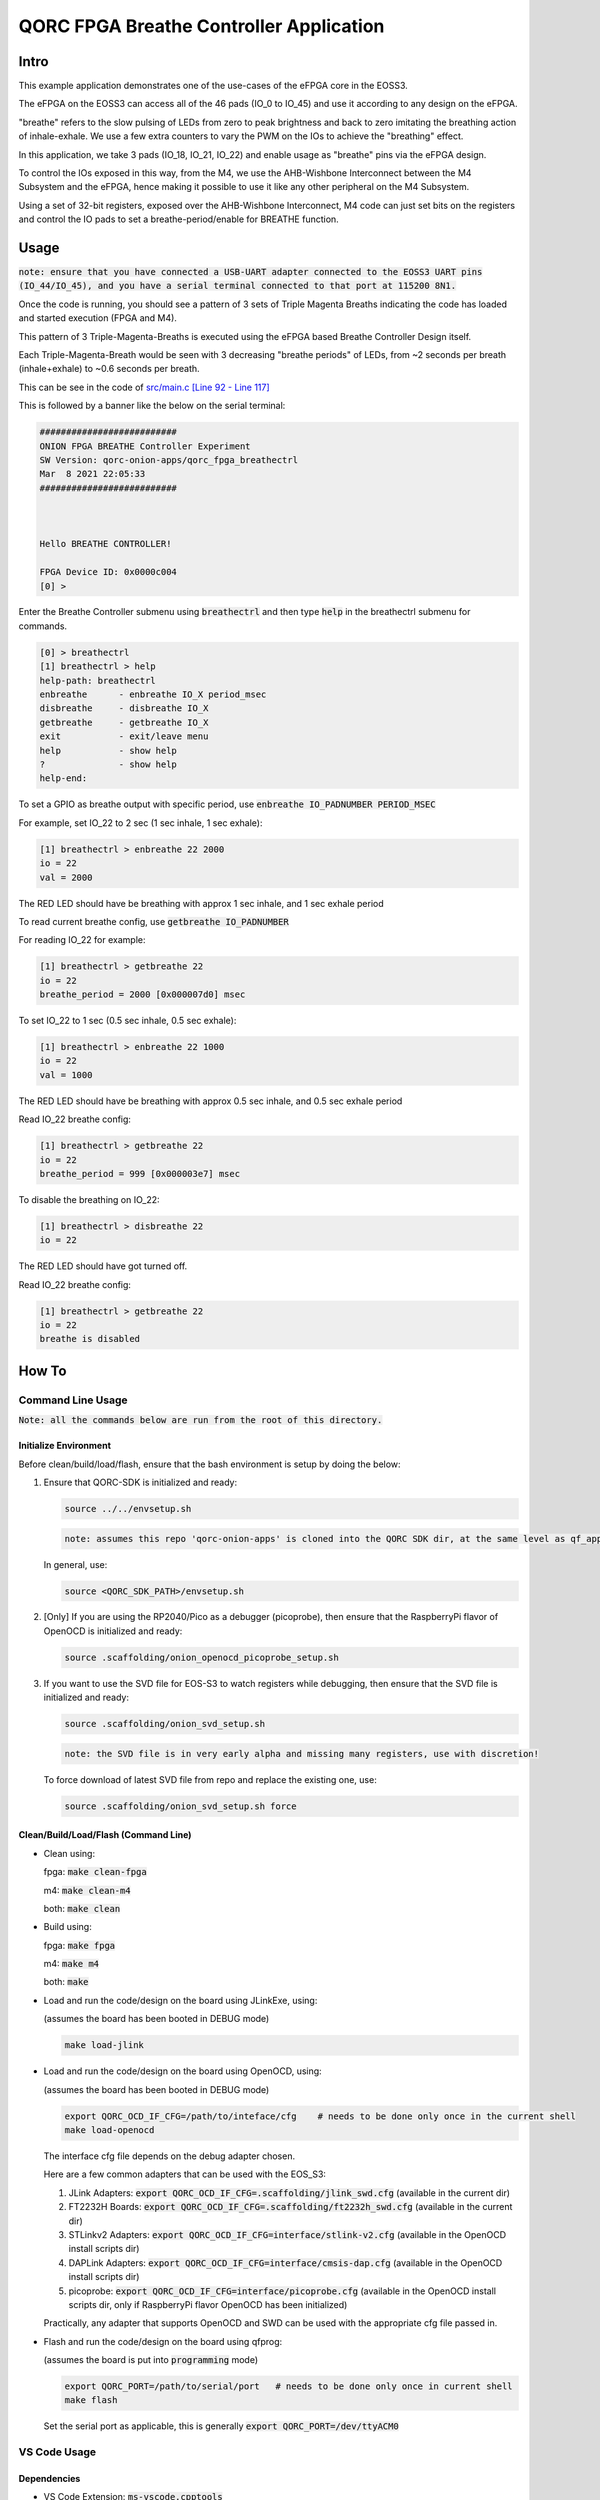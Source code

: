 QORC FPGA Breathe Controller Application
========================================


Intro
-----

This example application demonstrates one of the use-cases of the eFPGA core in the EOSS3.

The eFPGA on the EOSS3 can access all of the 46 pads (IO_0 to IO_45) and use it according 
to any design on the eFPGA.

"breathe" refers to the slow pulsing of LEDs from zero to peak brightness and back to zero 
imitating the breathing action of inhale-exhale. We use a few extra counters to vary the PWM 
on the IOs to achieve the "breathing" effect.

In this application, we take 3 pads (IO_18, IO_21, IO_22) and enable usage as "breathe" pins 
via the eFPGA design. 

To control the IOs exposed in this way, from the M4, we use the AHB-Wishbone Interconnect 
between the M4 Subsystem and the eFPGA, hence making it possible to use it like any other 
peripheral on the M4 Subsystem.

Using a set of 32-bit registers, exposed over the AHB-Wishbone Interconnect, M4 code can 
just set bits on the registers and control the IO pads to set a breathe-period/enable for 
BREATHE function.


Usage
-----

:code:`note: ensure that you have connected a USB-UART adapter connected to the EOSS3 UART pins (IO_44/IO_45), and you have a serial terminal connected to that port at 115200 8N1.`

Once the code is running, you should see a pattern of 3 sets of Triple Magenta Breaths 
indicating the code has loaded and started execution (FPGA and M4).

This pattern of 3 Triple-Magenta-Breaths is executed using the eFPGA based Breathe Controller Design itself.

Each Triple-Magenta-Breath would be seen with 3 decreasing "breathe periods" of LEDs, from ~2 seconds 
per breath (inhale+exhale) to ~0.6 seconds per breath.

This can be see in the code of `src/main.c [Line 92 - Line 117] <src/main.c#L92-L117>`__


This is followed by a banner like the below on the serial terminal:

.. code-block:: none

  ##########################
  ONION FPGA BREATHE Controller Experiment
  SW Version: qorc-onion-apps/qorc_fpga_breathectrl
  Mar  8 2021 22:05:33
  ##########################
  
  
  
  Hello BREATHE CONTROLLER!
  
  FPGA Device ID: 0x0000c004
  [0] > 

  

Enter the Breathe Controller submenu using :code:`breathectrl` and then type :code:`help` in the breathectrl submenu for commands.

.. code-block:: none

  
  [0] > breathectrl
  [1] breathectrl > help
  help-path: breathectrl
  enbreathe      - enbreathe IO_X period_msec
  disbreathe     - disbreathe IO_X
  getbreathe     - getbreathe IO_X
  exit           - exit/leave menu
  help           - show help
  ?              - show help
  help-end:


To set a GPIO as breathe output with specific period, use :code:`enbreathe IO_PADNUMBER PERIOD_MSEC`

For example, set IO_22 to 2 sec (1 sec inhale, 1 sec exhale):

.. code-block:: none

  [1] breathectrl > enbreathe 22 2000
  io = 22
  val = 2000

The RED LED should have be breathing with approx 1 sec inhale, and 1 sec exhale period

To read current breathe config, use :code:`getbreathe IO_PADNUMBER`

For reading IO_22 for example:

.. code-block:: none
  
  [1] breathectrl > getbreathe 22
  io = 22
  breathe_period = 2000 [0x000007d0] msec



To set IO_22 to 1 sec (0.5 sec inhale, 0.5 sec exhale):

.. code-block:: none

  [1] breathectrl > enbreathe 22 1000
  io = 22
  val = 1000

The RED LED should have be breathing with approx 0.5 sec inhale, and 0.5 sec exhale period

Read IO_22 breathe config:

.. code-block:: none
  
  [1] breathectrl > getbreathe 22
  io = 22
  breathe_period = 999 [0x000003e7] msec


To disable the breathing on IO_22:

.. code-block:: none

  [1] breathectrl > disbreathe 22
  io = 22

The RED LED should have got turned off.

Read IO_22 breathe config:

.. code-block:: none
  
  [1] breathectrl > getbreathe 22
  io = 22
  breathe is disabled


How To
------

Command Line Usage
~~~~~~~~~~~~~~~~~~

:code:`Note: all the commands below are run from the root of this directory.`

Initialize Environment
**********************

Before clean/build/load/flash, ensure that the bash environment is setup by doing the below:

1. Ensure that QORC-SDK is initialized and ready:

   .. code-block:: bash

     source ../../envsetup.sh

   .. code-block:: none

     note: assumes this repo 'qorc-onion-apps' is cloned into the QORC SDK dir, at the same level as qf_apps

   In general, use:

   .. code-block:: none

     source <QORC_SDK_PATH>/envsetup.sh

2. [Only] If you are using the RP2040/Pico as a debugger (picoprobe), then ensure that the RaspberryPi
   flavor of OpenOCD is initialized and ready:

   .. code-block:: bash

     source .scaffolding/onion_openocd_picoprobe_setup.sh

3. If you want to use the SVD file for EOS-S3 to watch registers while debugging, then ensure that
   the SVD file is initialized and ready:

   .. code-block:: bash

     source .scaffolding/onion_svd_setup.sh

   .. code-block:: none

     note: the SVD file is in very early alpha and missing many registers, use with discretion!

   To force download of latest SVD file from repo and replace the existing one, use:

   .. code-block:: bash

     source .scaffolding/onion_svd_setup.sh force


Clean/Build/Load/Flash (Command Line)
*************************************

- Clean using:

  fpga: :code:`make clean-fpga`

  m4: :code:`make clean-m4`

  both: :code:`make clean`

- Build using:

  fpga: :code:`make fpga`

  m4: :code:`make m4`

  both: :code:`make`

- Load and run the code/design on the board using JLinkExe, using:

  (assumes the board has been booted in DEBUG mode)

  .. code-block:: bash

    make load-jlink

- Load and run the code/design on the board using OpenOCD, using:

  (assumes the board has been booted in DEBUG mode)

  .. code-block:: bash

    export QORC_OCD_IF_CFG=/path/to/inteface/cfg    # needs to be done only once in the current shell
    make load-openocd

  The interface cfg file depends on the debug adapter chosen.

  Here are a few common adapters that can be used with the EOS_S3:
  
  1. JLink Adapters: :code:`export QORC_OCD_IF_CFG=.scaffolding/jlink_swd.cfg` (available in the current dir)
  2. FT2232H Boards: :code:`export QORC_OCD_IF_CFG=.scaffolding/ft2232h_swd.cfg` (available in the current dir)
  3. STLinkv2 Adapters: :code:`export QORC_OCD_IF_CFG=interface/stlink-v2.cfg` (available in the OpenOCD install scripts dir)
  4. DAPLink Adapters: :code:`export QORC_OCD_IF_CFG=interface/cmsis-dap.cfg` (available in the OpenOCD install scripts dir)
  5. picoprobe: :code:`export QORC_OCD_IF_CFG=interface/picoprobe.cfg` (available in the OpenOCD install scripts dir, only if RaspberryPi flavor OpenOCD has been initialized)

  Practically, any adapter that supports OpenOCD and SWD can be used with the appropriate cfg file passed in.

- Flash and run the code/design on the board using qfprog:
  
  (assumes the board is put into :code:`programming` mode)

  .. code-block:: bash

    export QORC_PORT=/path/to/serial/port   # needs to be done only once in current shell
    make flash

  Set the serial port as applicable, this is generally :code:`export QORC_PORT=/dev/ttyACM0`


VS Code Usage
~~~~~~~~~~~~~

Dependencies
************

- | VS Code Extension: :code:`ms-vscode.cpptools`
  | link: https://marketplace.visualstudio.com/items?itemName=ms-vscode.cpptools
  | why: C/C++ Intellisense, Debugging
  |

- | VS Code Extension: :code:`marus25.cortex-debug`
  | link: https://marketplace.visualstudio.com/items?itemName=marus25.cortex-debug
  | why: Cortex-M Debug Launch Configuration
  |

- | VS Code Extension: :code:`augustocdias.tasks-shell-input`
  | link: https://marketplace.visualstudio.com/items?itemName=augustocdias.tasks-shell-input
  | why: Scan serial-ports for :code:`flash` task, Select FPGA '.openocd' file for :code:`Debug (OpenOCD)` debug launch config
  |


Initialize Project Configuration
********************************

The first time the project is going to be used from VS Code, we need to do the following:

1. copy :code:`.vscode/settings.template.jsonc` as :code:`.vscode/settings.json`

   Ensure the following variables are correctly defined:

   .. code-block:: none

     "qorc_sdk_path" : "${workspaceFolder}/../..",

   In VS Code:

   :code:`${env:HOME}` refers to $HOME of the current user

   :code:`${workspaceFolder}` refers to the current directory

   Remaining variables don't need to be changed.

2. Open the current directory in VS Code using :code:`File > Open Folder` menu
   
   - To be able to run the 'flash' task or 'Debug (OpenOCD)' launch config, remember to install the extension: :code:`augustocdias.tasks-shell-input`
     
   - To be able to 'debug' the code with gdb, remember to install the extension: :code:`marus25.cortex-debug`

   On opening the folder, VS Code should prompt to install these "recommended extensions", if not already installed, 
   select :code:`Install All` to automatically install them.


Clean/Build/Load/Flash (VS Code)
********************************

Any "task" can be run in VS Code using the :code:`Terminal > Run Task` menu, which shows a drop down list of tasks

-OR-

Using keyboard shortcuts: :code:`ctrl+p` and then type :code:`task<space>`, which shows a drop down list of tasks

- Clean using:
  
  - fpga: run the :code:`clean-fpga` task
  - m4: run the :code:`clean-m4` task
  - both: run the :code:`clean` task

- Build using:

  - fpga: run the :code:`build-fpga` task
  - m4: run the :code:`build-m4` task
  - both: run the :code:`build` task

- Load and run the code/design on the board using JLinkExe, using:
  
  (assumes the board has been booted in DEBUG mode)

  run the :code:`load (JLink)` task

- Load and run the code/design on the board using OpenOCD, using:

  (assumes the board has been booted in DEBUG mode)

  run the :code:`load (OpenOCD)` task

  This will show a drop down menu with the options of debug adapters currently tested:

  - JLink Adapters :code:`.scaffolding/jlink_swd.cfg`
  - FT2232H Boards :code:`.scaffolding/ft2232h_swd.cfg`
  - STLinkv2 Adapters :code:`interface/stlink-v2.cfg`
  - DAPLink Adapters :code:`interface/cmsis-dap.cfg`

  select the appropriate one.

- Load and run the code/design on the board using OpenOCD and picoprobe, using:

  (assumes the board has been booted in DEBUG mode)

  run the :code:`load (OpenOCD-picoprobe)` task

- Flash and run the code/design on the board using qfprog:

  (assumes the board is put into :code:`programming` mode)

  run the :code:`flash` task

  This will show a 'pickstring' drop down menu with the available serial ports in the system, select the appropriate one.
  
  (This is usually :code:`/dev/ttyACM0`)

- :code:`load-fpga-debug (JLink)` : This is a special task required only while debugging the code with JLink.

  Refer to the Debug sections for details.

- :code:`x-get-ports` : this is an **internal** task, which is used by the :code:`flash` task to obtain a list of
  available serial ports on the system to use for flashing. This list is displayed to the user as a 'pickstring'
  dropdown menu, as described in the :code:`flash` task above.


Debug
*****

- Debug the code via JLink :

  1. To bring up the :code:`Run and Debug` view, select the Run icon in the Activity Bar on the side of VS Code.
  
  2. Select :code:`Debug (JLink)` from the drop down at the top of the side bar
  
  3. Start Debugging by clicking the green :code:`Play Button`
  
  4. The code should load and break at :code:`main()`
  
  5. Run the :code:`load-fpga-debug (JLink)` task at this point, to load the FPGA design
  
  6. Resume/Continue debugging using the blue :code:`Continue/Break` button at the top or using :code:`F8`


- Debug the code via OpenOCD :

  1. To bring up the :code:`Run and Debug` view, select the Run icon in the Activity Bar on the side of VS Code.
  
  2. Select :code:`Debug (OpenOCD)` from the drop down at the top of the side bar
  
  3. Start Debugging by clicking the green :code:`Play Button`
  
  4. A drop-down menu appears to select the debug adapter being used, currently the choices are:
   
     - :code:`.scaffolding/jlink_swd.cfg`
     - :code:`.scaffolding/ft2232h_swd.cfg`
     - :code:`interface/stlink-v2.cfg`
     - :code:`interface/cmsis-dap.cfg`

     More can be added in the :code:`launch.json` file.
     
     Select the appropriate one.

  5. The fpga bitstream (.openocd) should get loaded, then the m4 code should load and break at :code:`main()`
  
  6. Resume/Continue debugging using the blue :code:`Continue/Break` button at the top or using :code:`F8`


- Debug the code via OpenOCD and picoprobe :

  1. To bring up the :code:`Run and Debug` view, select the Run icon in the Activity Bar on the side of VS Code.
  
  2. Select :code:`Debug (OpenOCD-picoprobe)` from the drop down at the top of the side bar
  
  3. Start Debugging by clicking the green :code:`Play Button`
  
  4. The fpga bitstream (.openocd) should get loaded, then the m4 code should load and break at :code:`main()`
  
  5. Resume/Continue debugging using the blue :code:`Continue/Break` button at the top or using :code:`F8`


- Common Debugging Steps with the :code:`Cortex-Debug` extension in VS Code:

  1. Place breakpoints in the code by clicking near the line number
  
  2.  Use the :code:`Step Over`, :code:`Step Into`, :code:`Step Out`, :code:`Restart`, :code:`Stop` buttons to control the debugging session


References
~~~~~~~~~~

1. https://code.visualstudio.com/docs/editor/debugging
2. https://marketplace.visualstudio.com/items?itemName=marus25.cortex-debug
3. https://mcuoneclipse.com/2021/05/09/visual-studio-code-for-c-c-with-arm-cortex-m-part-4/
